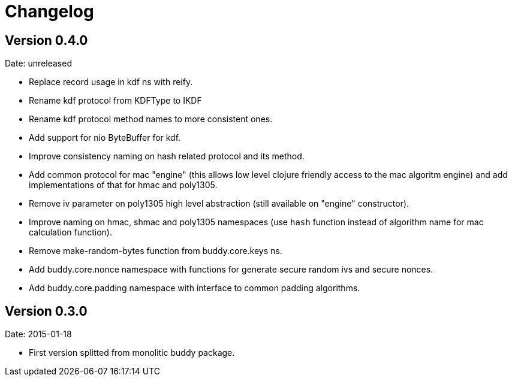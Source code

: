 = Changelog

== Version 0.4.0

Date: unreleased

- Replace record usage in kdf ns with reify.
- Rename kdf protocol from KDFType to IKDF
- Rename kdf protocol method names to more consistent ones.
- Add support for nio ByteBuffer for kdf.
- Improve consistency naming on hash related protocol and its method.
- Add common protocol for mac "engine" (this allows low level clojure friendly access to
  the mac algoritm engine) and add implementations of that for hmac and poly1305.
- Remove iv parameter on poly1305 high level abstraction (still available on "engine" constructor).
- Improve naming on hmac, shmac and poly1305 namespaces (use `hash` function instead of algorithm
  name for mac calculation function).
- Remove make-random-bytes function from buddy.core.keys ns.
- Add buddy.core.nonce namespace with functions for generate secure random ivs and
  secure nonces.
- Add buddy.core.padding namespace with interface to common padding algorithms.

== Version 0.3.0

Date: 2015-01-18

- First version splitted from monolitic buddy package.